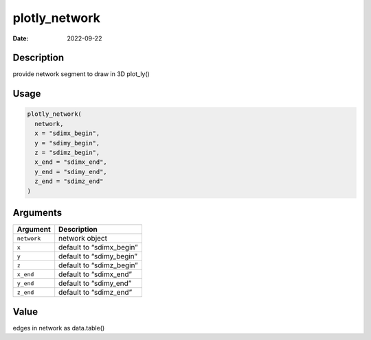 ==============
plotly_network
==============

:Date: 2022-09-22

Description
===========

provide network segment to draw in 3D plot_ly()

Usage
=====

.. code:: r

   plotly_network(
     network,
     x = "sdimx_begin",
     y = "sdimy_begin",
     z = "sdimz_begin",
     x_end = "sdimx_end",
     y_end = "sdimy_end",
     z_end = "sdimz_end"
   )

Arguments
=========

=========== ========================
Argument    Description
=========== ========================
``network`` network object
``x``       default to “sdimx_begin”
``y``       default to “sdimy_begin”
``z``       default to “sdimz_begin”
``x_end``   default to “sdimx_end”
``y_end``   default to “sdimy_end”
``z_end``   default to “sdimz_end”
=========== ========================

Value
=====

edges in network as data.table()
